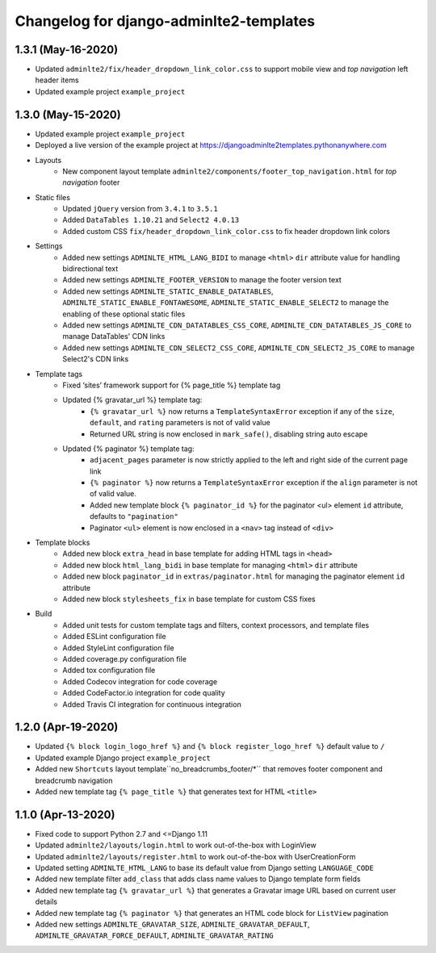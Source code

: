 ========================================
Changelog for django-adminlte2-templates
========================================

1.3.1 (May-16-2020)
-------------------
* Updated ``adminlte2/fix/header_dropdown_link_color.css`` to support mobile view and *top navigation* left header items

* Updated example project ``example_project``


1.3.0 (May-15-2020)
-------------------

* Updated example project ``example_project``

* Deployed a live version of the example project at https://djangoadminlte2templates.pythonanywhere.com

* Layouts
    - New component layout template ``adminlte2/components/footer_top_navigation.html`` for *top navigation* footer

* Static files
    - Updated ``jQuery`` version from ``3.4.1`` to ``3.5.1``
    - Added ``DataTables 1.10.21`` and ``Select2 4.0.13``
    - Added custom CSS ``fix/header_dropdown_link_color.css`` to fix header dropdown link colors

* Settings
    - Added new settings ``ADMINLTE_HTML_LANG_BIDI`` to manage ``<html>`` ``dir`` attribute value for handling bidirectional text
    - Added new settings ``ADMINLTE_FOOTER_VERSION`` to manage the footer version text
    - Added new settings ``ADMINLTE_STATIC_ENABLE_DATATABLES``, ``ADMINLTE_STATIC_ENABLE_FONTAWESOME``, ``ADMINLTE_STATIC_ENABLE_SELECT2`` to manage the enabling of these optional static files
    - Added new settings ``ADMINLTE_CDN_DATATABLES_CSS_CORE``, ``ADMINLTE_CDN_DATATABLES_JS_CORE`` to manage DataTables' CDN links
    - Added new settings ``ADMINLTE_CDN_SELECT2_CSS_CORE``, ``ADMINLTE_CDN_SELECT2_JS_CORE`` to manage Select2's CDN links

* Template tags
    - Fixed ‘sites’ framework support for {% page_title %} template tag
    - Updated {% gravatar_url %} template tag:
        + ``{% gravatar_url %}``  now returns a ``TemplateSyntaxError`` exception if any of the ``size``, ``default``, and ``rating`` parameters is not of valid value
        + Returned URL string is now enclosed in ``mark_safe()``, disabling string auto escape
    - Updated {% paginator %} template tag:
        + ``adjacent_pages`` parameter is now strictly applied to the left and right side of the current page link
        + ``{% paginator %}`` now returns a ``TemplateSyntaxError`` exception if the ``align`` parameter is not of valid value.
        + Added new template block ``{% paginator_id %}`` for the paginator <ul> element ``id`` attribute, defaults to ``"pagination"``
        + Paginator ``<ul>`` element is now enclosed in a ``<nav>`` tag instead of ``<div>``

* Template blocks
    - Added new block ``extra_head`` in base template for adding HTML tags in ``<head>``
    - Added new block ``html_lang_bidi`` in base template for managing ``<html>`` ``dir`` attribute
    - Added new block ``paginator_id`` in ``extras/paginator.html`` for managing the paginator element ``id`` attribute
    - Added new block ``stylesheets_fix`` in base template for custom CSS fixes

* Build
    - Added unit tests for custom template tags and filters, context processors, and template files
    - Added ESLint configuration file
    - Added StyleLint configuration file
    - Added coverage.py configuration file
    - Added tox configuration file
    - Added Codecov integration for code coverage
    - Added CodeFactor.io integration for code quality
    - Added Travis CI integration for continuous integration


1.2.0 (Apr-19-2020)
-------------------

* Updated ``{% block login_logo_href %}`` and ``{% block register_logo_href %}`` default value to ``/``
* Updated example Django project ``example_project``
* Added new ``Shortcuts`` layout template``no_breadcrumbs_footer/*`` that removes footer component and breadcrumb navigation
* Added new template tag ``{% page_title %}`` that generates text for HTML ``<title>``


1.1.0 (Apr-13-2020)
-------------------

* Fixed code to support Python 2.7 and <=Django 1.11
* Updated ``adminlte2/layouts/login.html`` to work out-of-the-box with LoginView
* Updated ``adminlte2/layouts/register.html`` to work out-of-the-box with UserCreationForm
* Updated setting ``ADMINLTE_HTML_LANG`` to base its default value from Django setting ``LANGUAGE_CODE``
* Added new template filter ``add_class`` that adds class name values to Django template form fields
* Added new template tag ``{% gravatar_url %}`` that generates a Gravatar image URL based on current user details
* Added new template tag ``{% paginator %}`` that generates an HTML code block for ``ListView`` pagination
* Added new settings ``ADMINLTE_GRAVATAR_SIZE``, ``ADMINLTE_GRAVATAR_DEFAULT``, ``ADMINLTE_GRAVATAR_FORCE_DEFAULT``, ``ADMINLTE_GRAVATAR_RATING``
